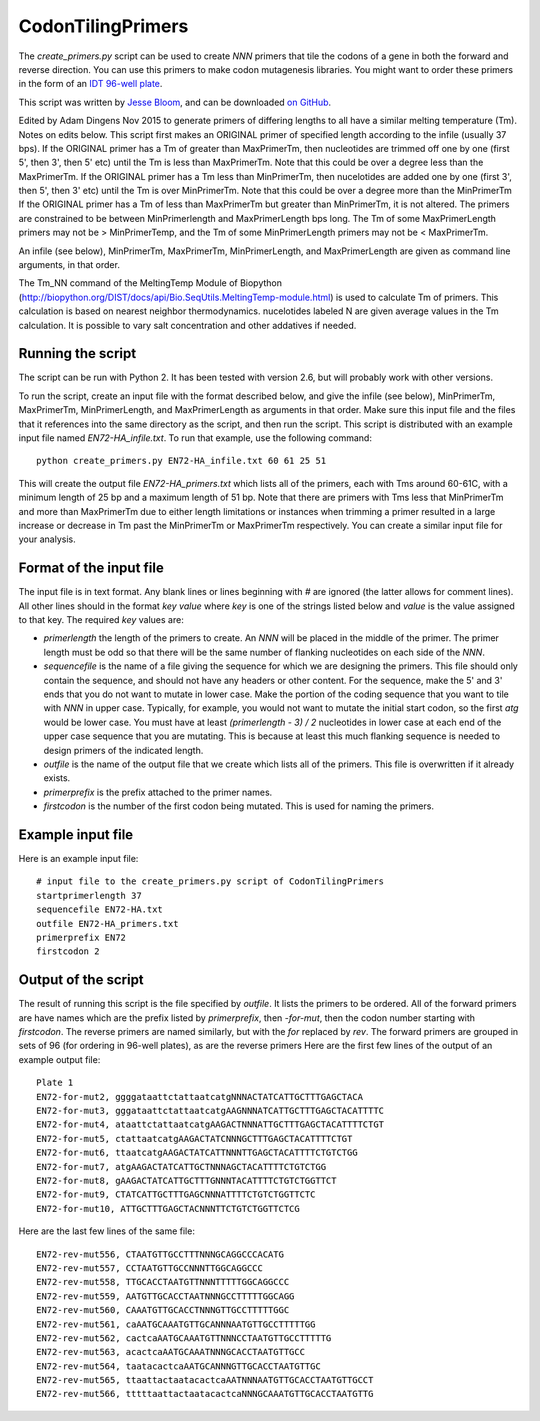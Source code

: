==========================
CodonTilingPrimers
==========================

The *create_primers.py* script can be used to create *NNN* primers that tile the codons of a gene in both the forward and reverse direction. You can use this primers to make codon mutagenesis libraries. You might want to order these primers in the form of an `IDT 96-well plate`_.

This script was written by `Jesse Bloom`_, and can be downloaded `on GitHub`_.

Edited by Adam Dingens Nov 2015 to generate primers of differing lengths to all have a similar melting temperature (Tm). Notes on edits below. 
This script first makes an ORIGINAL primer of specified length  according to the infile (usually 37 bps). 
If the ORIGINAL primer has a Tm of greater than MaxPrimerTm, then nucleotides are trimmed off one by one (first 5', then 3', then 5' etc) until the Tm is less than MaxPrimerTm. Note that this could be over a degree less than the MaxPrimerTm. 
If the ORIGINAL primer has a Tm less than MinPrimerTm, then nucelotides are added one by one (first 3', then 5', then 3' etc) until the Tm is over MinPrimerTm. Note that this could be over a degree more than the MinPrimerTm
If the ORIGINAL primer has a Tm of less than MaxPrimerTm but greater than MinPrimerTm, it is not altered. 
The primers are constrained to be between MinPrimerlength and MaxPrimerLength bps long. The Tm of some MaxPrimerLength primers may not be > MinPrimerTemp, and the Tm of some MinPrimerLength primers may not be < MaxPrimerTm.

An infile (see below), MinPrimerTm, MaxPrimerTm, MinPrimerLength, and MaxPrimerLength are given as command line arguments, in that order.  

The  Tm_NN command of the MeltingTemp Module of Biopython (http://biopython.org/DIST/docs/api/Bio.SeqUtils.MeltingTemp-module.html) is used to calculate Tm of primers. 
This calculation is based on nearest neighbor thermodynamics. nucelotides labeled N are given average values in the Tm calculation. 
It is possible to vary salt concentration and other addatives if needed.


Running the script
-------------------------
The script can be run with Python 2. It has been tested with version 2.6, but will probably work with other versions.

To run the script, create an input file with the format described below, and give the infile (see below), MinPrimerTm, MaxPrimerTm, MinPrimerLength, and MaxPrimerLength as arguments in that order. Make sure this input file and the files that it references into the same directory as the script, and then run the script. This script is distributed with an example input file named *EN72-HA_infile.txt*. To run that example, use the following command::

    python create_primers.py EN72-HA_infile.txt 60 61 25 51 

This will create the output file *EN72-HA_primers.txt* which lists all of the primers, each with Tms around 60-61C, with a minimum length of 25 bp and a maximum length of 51 bp. 
Note that there are primers with Tms less that MinPrimerTm and more than MaxPrimerTm due to either length limitations or instances when trimming a primer resulted in a large increase or decrease in Tm past the MinPrimerTm or MaxPrimerTm respectively. 
You can create a similar input file for your analysis.


Format of the input file
--------------------------

The input file is in text format. Any blank lines or lines beginning with *#* are ignored (the latter allows for comment lines). All other lines should in the format *key value* where *key* is one of the strings listed below and *value* is the value assigned to that key. The required *key* values are:

* *primerlength* the length of the primers to create. An *NNN* will be placed in the middle of the primer. The primer length must be odd so that there will be the same number of flanking nucleotides on each side of the *NNN*.

* *sequencefile* is the name of a file giving the sequence for which we are designing the primers. This file should only contain the sequence, and should not have any headers or other content. For the sequence, make the 5' and 3' ends that you do not want to mutate in lower case. Make the portion of the coding sequence that you want to tile with *NNN* in upper case. Typically, for example, you would not want to mutate the initial start codon, so the first *atg* would be lower case. You must have at least *(primerlength - 3) / 2* nucleotides in lower case at each end of the upper case sequence that you are mutating. This is because at least this much flanking sequence is needed to design primers of the indicated length.

* *outfile* is the name of the output file that we create which lists all of the primers. This file is overwritten if it already exists.

* *primerprefix* is the prefix attached to the primer names.

* *firstcodon* is the number of the first codon being mutated. This is used for naming the primers.


Example input file
-------------------

Here is an example input file::

    # input file to the create_primers.py script of CodonTilingPrimers
    startprimerlength 37
    sequencefile EN72-HA.txt
    outfile EN72-HA_primers.txt
    primerprefix EN72
    firstcodon 2


Output of the script
---------------------

The result of running this script is the file specified by *outfile*. It lists the primers to be ordered. All of the forward primers are have names which are the prefix listed by *primerprefix*, then *-for-mut*, then the codon number starting with *firstcodon*. The reverse primers are named similarly, but with the *for* replaced by *rev*. The forward primers are grouped in sets of 96 (for ordering in 96-well plates), as are the reverse primers Here are the first few lines of the output of an example output file::

    
	Plate 1
	EN72-for-mut2, ggggataattctattaatcatgNNNACTATCATTGCTTTGAGCTACA
	EN72-for-mut3, gggataattctattaatcatgAAGNNNATCATTGCTTTGAGCTACATTTTC
	EN72-for-mut4, ataattctattaatcatgAAGACTNNNATTGCTTTGAGCTACATTTTCTGT
	EN72-for-mut5, ctattaatcatgAAGACTATCNNNGCTTTGAGCTACATTTTCTGT
	EN72-for-mut6, ttaatcatgAAGACTATCATTNNNTTGAGCTACATTTTCTGTCTGG
	EN72-for-mut7, atgAAGACTATCATTGCTNNNAGCTACATTTTCTGTCTGG
	EN72-for-mut8, gAAGACTATCATTGCTTTGNNNTACATTTTCTGTCTGGTTCT
	EN72-for-mut9, CTATCATTGCTTTGAGCNNNATTTTCTGTCTGGTTCTC
	EN72-for-mut10, ATTGCTTTGAGCTACNNNTTCTGTCTGGTTCTCG

Here are the last few lines of the same file::

    
	EN72-rev-mut556, CTAATGTTGCCTTTNNNGCAGGCCCACATG
	EN72-rev-mut557, CCTAATGTTGCCNNNTTGGCAGGCCC
	EN72-rev-mut558, TTGCACCTAATGTTNNNTTTTTGGCAGGCCC
	EN72-rev-mut559, AATGTTGCACCTAATNNNGCCTTTTTGGCAGG
	EN72-rev-mut560, CAAATGTTGCACCTNNNGTTGCCTTTTTGGC
	EN72-rev-mut561, caAATGCAAATGTTGCANNNAATGTTGCCTTTTTGG
	EN72-rev-mut562, cactcaAATGCAAATGTTNNNCCTAATGTTGCCTTTTTG
	EN72-rev-mut563, acactcaAATGCAAATNNNGCACCTAATGTTGCC
	EN72-rev-mut564, taatacactcaAATGCANNNGTTGCACCTAATGTTGC
	EN72-rev-mut565, ttaattactaatacactcaAATNNNAATGTTGCACCTAATGTTGCCT
	EN72-rev-mut566, tttttaattactaatacactcaNNNGCAAATGTTGCACCTAATGTTG




.. _`on GitHub`: https://github.com/jbloom/CodonTilingPrimers
.. _`Jesse Bloom`: http://research.fhcrc.org/bloom/en.html
.. _`IDT 96-well plate`: http://www.idtdna.com/pages/products/dna-rna/96-and-384-well-plates
